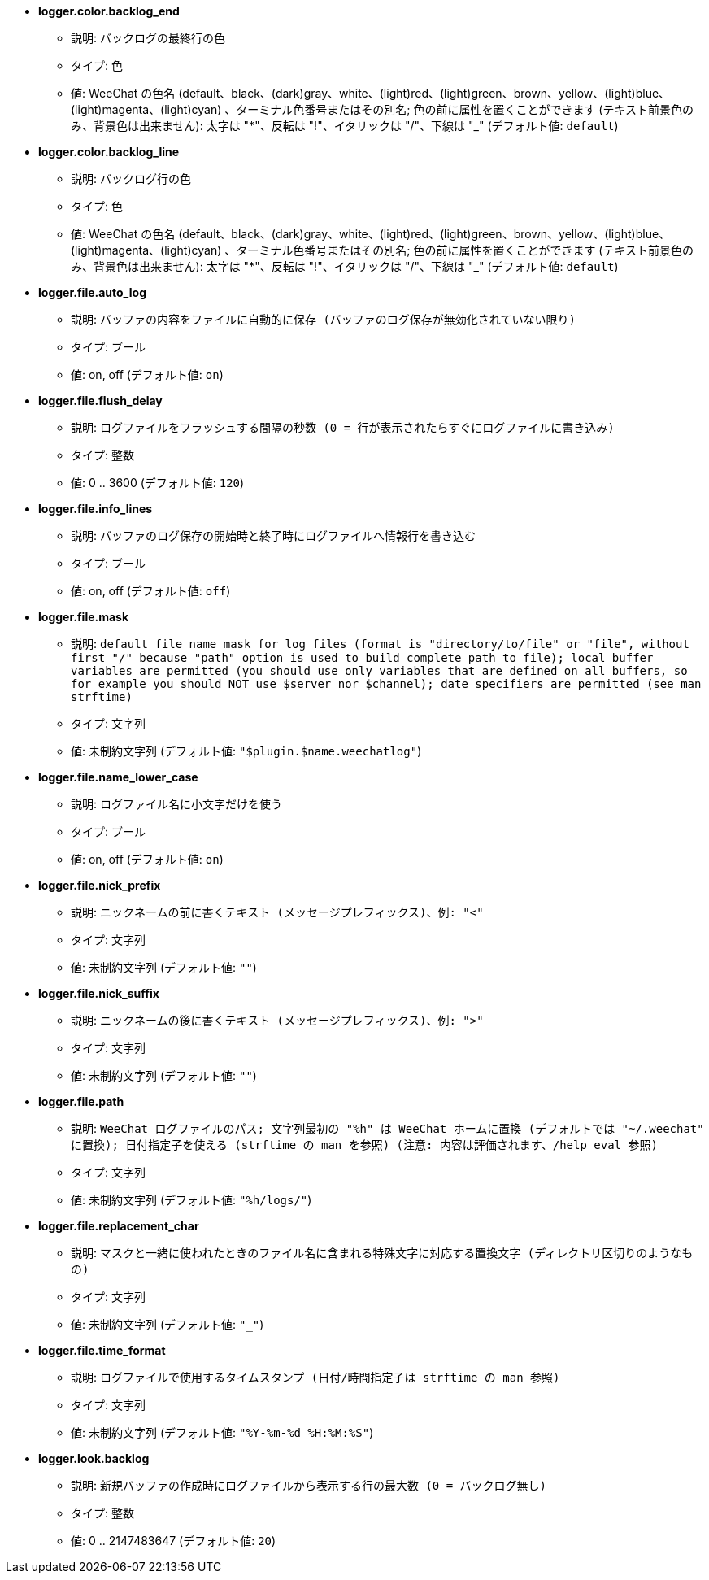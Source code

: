 //
// This file is auto-generated by script docgen.py.
// DO NOT EDIT BY HAND!
//
* [[option_logger.color.backlog_end]] *logger.color.backlog_end*
** 説明: `バックログの最終行の色`
** タイプ: 色
** 値: WeeChat の色名 (default、black、(dark)gray、white、(light)red、(light)green、brown、yellow、(light)blue、(light)magenta、(light)cyan) 、ターミナル色番号またはその別名; 色の前に属性を置くことができます (テキスト前景色のみ、背景色は出来ません): 太字は "*"、反転は "!"、イタリックは "/"、下線は "_" (デフォルト値: `default`)

* [[option_logger.color.backlog_line]] *logger.color.backlog_line*
** 説明: `バックログ行の色`
** タイプ: 色
** 値: WeeChat の色名 (default、black、(dark)gray、white、(light)red、(light)green、brown、yellow、(light)blue、(light)magenta、(light)cyan) 、ターミナル色番号またはその別名; 色の前に属性を置くことができます (テキスト前景色のみ、背景色は出来ません): 太字は "*"、反転は "!"、イタリックは "/"、下線は "_" (デフォルト値: `default`)

* [[option_logger.file.auto_log]] *logger.file.auto_log*
** 説明: `バッファの内容をファイルに自動的に保存 (バッファのログ保存が無効化されていない限り)`
** タイプ: ブール
** 値: on, off (デフォルト値: `on`)

* [[option_logger.file.flush_delay]] *logger.file.flush_delay*
** 説明: `ログファイルをフラッシュする間隔の秒数 (0 = 行が表示されたらすぐにログファイルに書き込み)`
** タイプ: 整数
** 値: 0 .. 3600 (デフォルト値: `120`)

* [[option_logger.file.info_lines]] *logger.file.info_lines*
** 説明: `バッファのログ保存の開始時と終了時にログファイルへ情報行を書き込む`
** タイプ: ブール
** 値: on, off (デフォルト値: `off`)

* [[option_logger.file.mask]] *logger.file.mask*
** 説明: `default file name mask for log files (format is "directory/to/file" or "file", without first "/" because "path" option is used to build complete path to file); local buffer variables are permitted (you should use only variables that are defined on all buffers, so for example you should NOT use $server nor $channel); date specifiers are permitted (see man strftime)`
** タイプ: 文字列
** 値: 未制約文字列 (デフォルト値: `"$plugin.$name.weechatlog"`)

* [[option_logger.file.name_lower_case]] *logger.file.name_lower_case*
** 説明: `ログファイル名に小文字だけを使う`
** タイプ: ブール
** 値: on, off (デフォルト値: `on`)

* [[option_logger.file.nick_prefix]] *logger.file.nick_prefix*
** 説明: `ニックネームの前に書くテキスト (メッセージプレフィックス)、例: "<"`
** タイプ: 文字列
** 値: 未制約文字列 (デフォルト値: `""`)

* [[option_logger.file.nick_suffix]] *logger.file.nick_suffix*
** 説明: `ニックネームの後に書くテキスト (メッセージプレフィックス)、例: ">"`
** タイプ: 文字列
** 値: 未制約文字列 (デフォルト値: `""`)

* [[option_logger.file.path]] *logger.file.path*
** 説明: `WeeChat ログファイルのパス; 文字列最初の "%h" は WeeChat ホームに置換 (デフォルトでは "~/.weechat" に置換); 日付指定子を使える (strftime の man を参照) (注意: 内容は評価されます、/help eval 参照)`
** タイプ: 文字列
** 値: 未制約文字列 (デフォルト値: `"%h/logs/"`)

* [[option_logger.file.replacement_char]] *logger.file.replacement_char*
** 説明: `マスクと一緒に使われたときのファイル名に含まれる特殊文字に対応する置換文字 (ディレクトリ区切りのようなもの)`
** タイプ: 文字列
** 値: 未制約文字列 (デフォルト値: `"_"`)

* [[option_logger.file.time_format]] *logger.file.time_format*
** 説明: `ログファイルで使用するタイムスタンプ (日付/時間指定子は strftime の man 参照)`
** タイプ: 文字列
** 値: 未制約文字列 (デフォルト値: `"%Y-%m-%d %H:%M:%S"`)

* [[option_logger.look.backlog]] *logger.look.backlog*
** 説明: `新規バッファの作成時にログファイルから表示する行の最大数 (0 = バックログ無し)`
** タイプ: 整数
** 値: 0 .. 2147483647 (デフォルト値: `20`)
